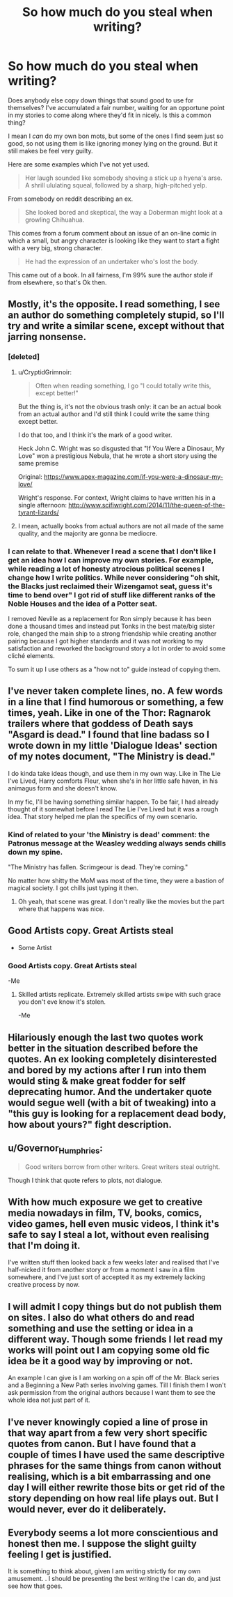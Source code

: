 #+TITLE: So how much do you steal when writing?

* So how much do you steal when writing?
:PROPERTIES:
:Author: Madeline_Basset
:Score: 15
:DateUnix: 1502483913.0
:DateShort: 2017-Aug-12
:FlairText: Discussion
:END:
Does anybody else copy down things that sound good to use for themselves? I've accumulated a fair number, waiting for an opportune point in my stories to come along where they'd fit in nicely. Is this a common thing?

I mean I /can/ do my own bon mots, but some of the ones I find seem just so good, so not using them is like ignoring money lying on the ground. But it still makes be feel very guilty.

Here are some examples which I've not yet used.

#+begin_quote
  Her laugh sounded like somebody shoving a stick up a hyena's arse. A shrill ululating squeal, followed by a sharp, high-pitched yelp.
#+end_quote

From somebody on reddit describing an ex.

#+begin_quote
  She looked bored and skeptical, the way a Doberman might look at a growling Chihuahua.
#+end_quote

This comes from a forum comment about an issue of an on-line comic in which a small, but angry character is looking like they want to start a fight with a very big, strong character.

#+begin_quote
  He had the expression of an undertaker who's lost the body.
#+end_quote

This came out of a book. In all fairness, I'm 99% sure the author stole if from elsewhere, so that's Ok then.


** Mostly, it's the opposite. I read something, I see an author do something completely stupid, so I'll try and write a similar scene, except without that jarring nonsense.
:PROPERTIES:
:Author: Lord_Anarchy
:Score: 20
:DateUnix: 1502484362.0
:DateShort: 2017-Aug-12
:END:

*** [deleted]
:PROPERTIES:
:Score: 13
:DateUnix: 1502485738.0
:DateShort: 2017-Aug-12
:END:

**** u/CryptidGrimnoir:
#+begin_quote
  Often when reading something, I go "I could totally write this, except better!"
#+end_quote

But the thing is, it's not the obvious trash only: it can be an actual book from an actual author and I'd still think I could write the same thing except better.

I do that too, and I think it's the mark of a good writer.

Heck John C. Wright was so disgusted that "If You Were a Dinosaur, My Love" won a prestigious Nebula, that he wrote a short story using the same premise

Original: [[https://www.apex-magazine.com/if-you-were-a-dinosaur-my-love/]]

Wright's response. For context, Wright claims to have written his in a single afternoon: [[http://www.scifiwright.com/2014/11/the-queen-of-the-tyrant-lizards/]]
:PROPERTIES:
:Author: CryptidGrimnoir
:Score: 1
:DateUnix: 1502503276.0
:DateShort: 2017-Aug-12
:END:


**** I mean, actually books from actual authors are not all made of the same quality, and the majority are gonna be mediocre.
:PROPERTIES:
:Author: Yurika_BLADE
:Score: 1
:DateUnix: 1502503210.0
:DateShort: 2017-Aug-12
:END:


*** I can relate to that. Whenever I read a scene that I don't like I get an idea how I can improve my own stories. For example, while reading a lot of honesty atrocious political scenes I change how I write politics. While never considering "oh shit, the Blacks just reclaimed their Wizengamot seat, guess it's time to bend over" I got rid of stuff like different ranks of the Noble Houses and the idea of a Potter seat.

I removed Neville as a replacement for Ron simply because it has been done a thousand times and instead put Tonks in the best mate/big sister role, changed the main ship to a strong friendship while creating another pairing because I got higher standards and it was not working to my satisfaction and reworked the background story a lot in order to avoid some cliché elements.

To sum it up I use others as a "how not to" guide instead of copying them.
:PROPERTIES:
:Author: Hellstrike
:Score: 3
:DateUnix: 1502492481.0
:DateShort: 2017-Aug-12
:END:


** I've never taken complete lines, no. A few words in a line that I find humorous or something, a few times, yeah. Like in one of the Thor: Ragnarok trailers where that goddess of Death says "Asgard is dead." I found that line badass so I wrote down in my little 'Dialogue Ideas' section of my notes document, "The Ministry is dead."

I do kinda take ideas though, and use them in my own way. Like in The Lie I've Lived, Harry comforts Fleur, when she's in her little safe haven, in his animagus form and she doesn't know.

In my fic, I'll be having something similar happen. To be fair, I had already thought of it somewhat before I read The Lie I've Lived but it was a rough idea. That story helped me plan the specifics of my own scenario.
:PROPERTIES:
:Author: AutumnSouls
:Score: 9
:DateUnix: 1502484800.0
:DateShort: 2017-Aug-12
:END:

*** Kind of related to your 'the Ministry is dead' comment: the Patronus message at the Weasley wedding always sends chills down my spine.

"The Ministry has fallen. Scrimgeour is dead. They're coming."

No matter how shitty the MoM was most of the time, they were a bastion of magical society. I got chills just typing it then.
:PROPERTIES:
:Author: nsd_
:Score: 5
:DateUnix: 1502495557.0
:DateShort: 2017-Aug-12
:END:

**** Oh yeah, that scene was great. I don't really like the movies but the part where that happens was nice.
:PROPERTIES:
:Author: AutumnSouls
:Score: 1
:DateUnix: 1502497112.0
:DateShort: 2017-Aug-12
:END:


** Good Artists copy. Great Artists steal

- Some Artist
:PROPERTIES:
:Author: LocalMadman
:Score: 6
:DateUnix: 1502486155.0
:DateShort: 2017-Aug-12
:END:

*** Good Artists copy. Great Artists steal

-Me
:PROPERTIES:
:Author: ghostboy138
:Score: 21
:DateUnix: 1502487753.0
:DateShort: 2017-Aug-12
:END:

**** Skilled artists replicate. Extremely skilled artists swipe with such grace you don't eve know it's stolen.

-Me
:PROPERTIES:
:Author: wille179
:Score: 2
:DateUnix: 1502547632.0
:DateShort: 2017-Aug-12
:END:


** Hilariously enough the last two quotes work better in the situation described before the quotes. An ex looking completely disinterested and bored by my actions after I run into them would sting & make great fodder for self deprecating humor. And the undertaker quote would segue well (with a bit of tweaking) into a "this guy is looking for a replacement dead body, how about yours?" fight description.
:PROPERTIES:
:Score: 4
:DateUnix: 1502485138.0
:DateShort: 2017-Aug-12
:END:


** u/Governor_Humphries:
#+begin_quote
  Good writers borrow from other writers. Great writers steal outright.
#+end_quote

Though I think that quote refers to plots, not dialogue.
:PROPERTIES:
:Author: Governor_Humphries
:Score: 3
:DateUnix: 1502485882.0
:DateShort: 2017-Aug-12
:END:


** With how much exposure we get to creative media nowadays in film, TV, books, comics, video games, hell even music videos, I think it's safe to say I steal a lot, without even realising that I'm doing it.

I've written stuff then looked back a few weeks later and realised that I've half-nicked it from another story or from a moment I saw in a film somewhere, and I've just sort of accepted it as my extremely lacking creative process by now.
:PROPERTIES:
:Author: Judge_Knox
:Score: 2
:DateUnix: 1502530368.0
:DateShort: 2017-Aug-12
:END:


** I will admit I copy things but do not publish them on sites. I also do what others do and read something and use the setting or idea in a different way. Though some friends I let read my works will point out I am copying some old fic idea be it a good way by improving or not.

An example I can give is I am working on a spin off of the Mr. Black series and a Beginning a New Path series involving games. Till I finish them I won't ask permission from the original authors because I want them to see the whole idea not just part of it.
:PROPERTIES:
:Author: theonijester
:Score: 1
:DateUnix: 1502528512.0
:DateShort: 2017-Aug-12
:END:


** I've never knowingly copied a line of prose in that way apart from a few very short specific quotes from canon. But I have found that a couple of times I have used the same descriptive phrases for the same things from canon without realising, which is a bit embarrassing and one day I will either rewrite those bits or get rid of the story depending on how real life plays out. But I would never, ever do it deliberately.
:PROPERTIES:
:Author: booksandpots
:Score: 1
:DateUnix: 1502537128.0
:DateShort: 2017-Aug-12
:END:


** Everybody seems a lot more conscientious and honest then me. I suppose the slight guilty feeling I get is justified.

It is something to think about, given I am writing strictly for my own amusement. . I should be presenting the best writing the I can do, and just see how that goes.
:PROPERTIES:
:Author: Madeline_Basset
:Score: 1
:DateUnix: 1502665196.0
:DateShort: 2017-Aug-14
:END:
